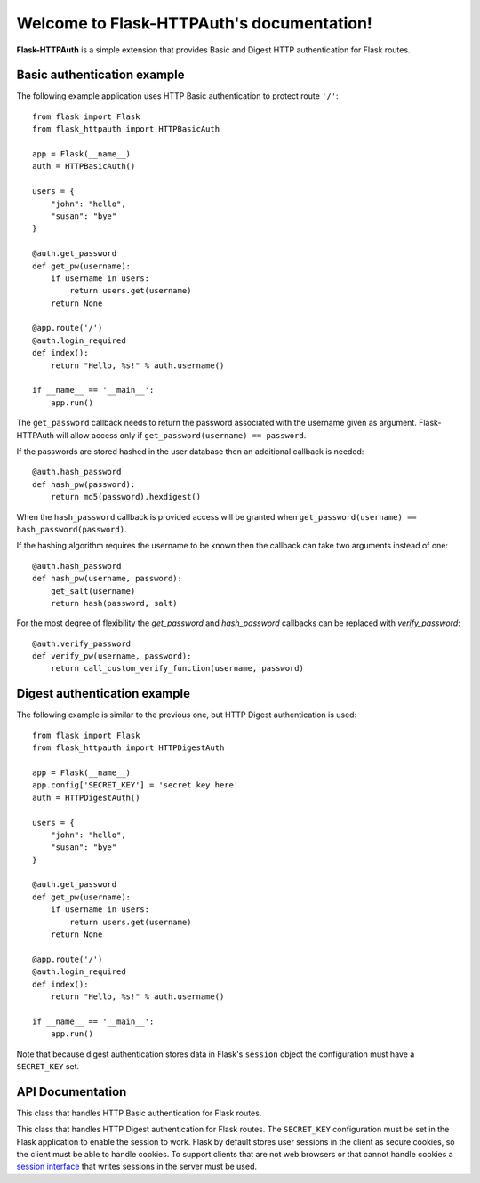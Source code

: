 .. Flask-HTTPAuth documentation master file, created by
   sphinx-quickstart on Fri Jul 26 14:48:13 2013.
   You can adapt this file completely to your liking, but it should at least
   contain the root `toctree` directive.

Welcome to Flask-HTTPAuth's documentation!
==========================================

**Flask-HTTPAuth** is a simple extension that provides Basic and Digest HTTP authentication for Flask routes.

Basic authentication example
----------------------------

The following example application uses HTTP Basic authentication to protect route ``'/'``::

    from flask import Flask
    from flask_httpauth import HTTPBasicAuth
    
    app = Flask(__name__)
    auth = HTTPBasicAuth()
    
    users = {
        "john": "hello",
        "susan": "bye"
    }
    
    @auth.get_password
    def get_pw(username):
        if username in users:
            return users.get(username)
        return None
    
    @app.route('/')
    @auth.login_required
    def index():
        return "Hello, %s!" % auth.username()
        
    if __name__ == '__main__':
        app.run()
        
The ``get_password`` callback needs to return the password associated with the username given as argument. Flask-HTTPAuth will allow access only if ``get_password(username) == password``.

If the passwords are stored hashed in the user database then an additional callback is needed::

    @auth.hash_password
    def hash_pw(password):
        return md5(password).hexdigest()

When the ``hash_password`` callback is provided access will be granted when ``get_password(username) == hash_password(password)``.

If the hashing algorithm requires the username to be known then the callback can take two arguments instead of one::

    @auth.hash_password
    def hash_pw(username, password):
        get_salt(username)
        return hash(password, salt)

For the most degree of flexibility the `get_password` and `hash_password` callbacks can be replaced with `verify_password`::

    @auth.verify_password
    def verify_pw(username, password):
        return call_custom_verify_function(username, password)

Digest authentication example
-----------------------------

The following example is similar to the previous one, but HTTP Digest authentication is used::

    from flask import Flask
    from flask_httpauth import HTTPDigestAuth
    
    app = Flask(__name__)
    app.config['SECRET_KEY'] = 'secret key here'
    auth = HTTPDigestAuth()
    
    users = {
        "john": "hello",
        "susan": "bye"
    }
    
    @auth.get_password
    def get_pw(username):
        if username in users:
            return users.get(username)
        return None
        
    @app.route('/')
    @auth.login_required
    def index():
        return "Hello, %s!" % auth.username()
        
    if __name__ == '__main__':
        app.run()

Note that because digest authentication stores data in Flask's ``session`` object the configuration must have a ``SECRET_KEY`` set.

API Documentation
-----------------

.. module:: flask_httpauth

.. class:: HTTPBasicAuth

  This class that handles HTTP Basic authentication for Flask routes.

  .. method:: __init__()

    Create a basic authentication object.

  .. method:: get_password(password_callback)

    This callback function will be called by the framework to obtain the password for a given user. Example::
    
      @auth.get_password
      def get_password(username):
          return db.get_user_password(username)

  .. method:: hash_password(hash_password_callback)

    If defined, this callback function will be called by the framework to apply a custom hashing algorithm to the password provided by the client. If this callback isn't provided the password will be checked unchanged. The callback can take one or two arguments. The one argument version receives the password to hash, while the two argument version receives the username and the password in that order. Example single argument callback::

      @auth.hash_password
      def hash_password(password):
          return md5(password).hexdigest()

    Example two argument callback::

      @auth.hash_password
      def hash_pw(username, password):
          get_salt(username)
          return hash(password, salt)

  .. method:: verify_password(verify_password_callback)

    If defined, this callback function will be called by the framework to verify that the username and password combination provided by the client are valid. The callback function takes two arguments, the username and the password and must return ``True`` or ``False``. Example usage::

      @auth.verify_password
      def verify_password(username, password):
          user = User.query.filter_by(username).first()
          if not user:
              return False
          return passlib.hash.sha256_crypt.verify(password, user.password_hash)

    If this callback is defined, it is also invoked when the request does not have the ``Authorization`` header with user credentials, and in this case both the ``username`` and ``password`` arguments are set to empty strings. The client can opt to return ``True`` and that will allow anonymous users access to the route. The callback function can indicate that the user is anonymous by writing a state variable to ``flask.g``, which the route can then check to generate an appropriate response.

    Note that when a ``verify_password`` callback is provided the ``get_password`` and ``hash_password`` callbacks are not used.

  .. method:: error_handler(error_callback)

    If defined, this callback function will be called by the framework when it is necessary to send an authentication error back to the client. The return value from this function can be the body of the response as a string or it can also be a response object created with ``make_response``. If this callback isn't provided a default error response is generated. Example::
    
      @auth.error_handler
      def auth_error():
          return "&lt;h1&gt;Access Denied&lt;/h1&gt;"

  .. method:: login_required(view_function_callback)
        
    This callback function will be called when authentication is succesful. This will typically be a Flask view function. Example::

      @app.route('/private')
      @auth.login_required
      def private_page():
          return "Only for authorized people!"

  .. method:: username()

    A view function that is protected with this class can access the logged username through this method. Example::

      @app.route('/')
      @auth.login_required
      def index():
          return "Hello, %s!" % auth.username()

.. class:: flask_httpauth.HTTPDigestAuth

  This class that handles HTTP Digest authentication for Flask routes. The ``SECRET_KEY`` configuration must be set in the Flask application to enable the session to work. Flask by default stores user sessions in the client as secure cookies, so the client must be able to handle cookies. To support clients that are not web browsers or that cannot handle cookies a `session interface <http://flask.pocoo.org/docs/api/#flask.Flask.session_interface>`_ that writes sessions in the server must be used.

  .. method:: __init__(self, use_ha1_pw=False)

    Create a digest authentication object. If ``use_ha1_pw`` is False, then the ``get_password`` callback needs to return the plain text password for the given user. If ``use_ha1_pw`` is True, the ``get_password`` callback needs to return the HA1 value for the given user. The advantage of setting ``use_ha1_pw`` to ``True`` is that it allows the application to store the HA1 hash of the password in the user database.

  .. method:: generate_ha1(username, password)

    Generate the HA1 hash that can be stored in the user database when ``use_ha1_pw`` is set to True in the constructor.

  .. method:: get_password(password_callback)

    See basic authentication for documentation and examples.
    
  .. method:: error_handler(error_callback)

    See basic authentication for documentation and examples.
    
  .. method:: login_required(view_function_callback)
        
    See basic authentication for documentation and examples.

  .. method:: username()

    See basic authentication for documentation and examples.
